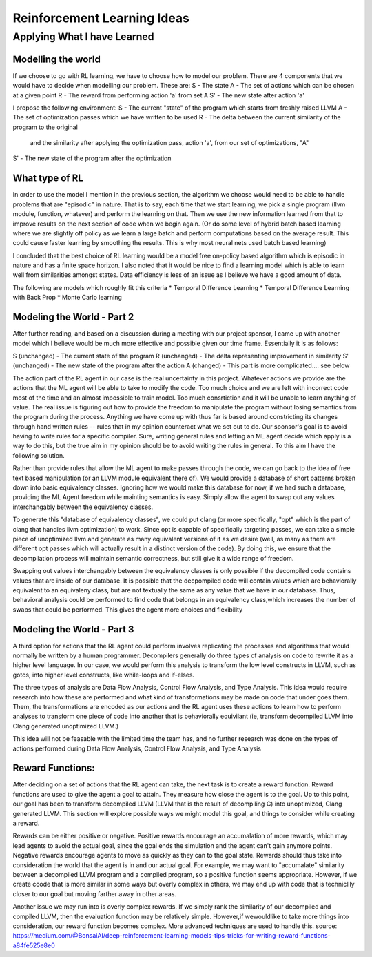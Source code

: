 Reinforcement Learning Ideas
****************************

++++++++++++++++++++++++++++
Applying What I have Learned
++++++++++++++++++++++++++++

Modelling the world
===================

If we choose to go with RL learning, we have to choose how to model our problem.
There are 4 components that we would have to decide when modelling our problem.
These are:
S  - The state
A  - The set of actions which can be chosen at a given point
R  - The reward from performing action 'a' from set A
S' - The new state after action 'a'

I propose the following environment:
S  - The current "state" of the program which starts from freshly raised LLVM
A  - The set of optimization passes which we have written to be used
R  - The delta between the current similarity of the program to the original 
     and the similarity after applying the optimization pass, action 'a', from
     our set of optimizations, "A"
S' - The new state of the program after the optimization


What type of RL
===============

In order to use the model I mention in the previous section, the algorithm we choose
would need to be able to handle problems that are "episodic" in nature. That is to say,
each time that we start learning, we pick a single program (llvm module, function, whatever)
and perform the learning on that. Then we use the new information learned from that
to improve results on the next section of code when we begin again. (Or do some level
of hybrid batch based learning where we are slightly off policy as we learn a large batch
and perform computations based on the average result. This could cause faster learning
by smoothing the results. This is why most neural nets used batch based learning)

I concluded that the best choice of RL learning would be a model free on-policy
based algorithm which is episodic in nature and has a finite space horizon. I also noted
that it would be nice to find a learning model which is able to learn well from
similarities amongst states. Data efficiency is less of an issue as I believe we
have a good amount of data.

The following are models which roughly fit this criteria
* Temporal Difference Learning
* Temporal Difference Learning with Back Prop
* Monte Carlo learning


Modeling the World - Part 2
===========================

After further reading, and based on a discussion during a meeting with our project
sponsor, I came up with another model which I believe would be much more effective
and possible given our time frame. Essentially it is as follows:

S  (unchanged) - The current state of the program
R  (unchanged) - The delta representing improvement in similarity
S' (unchanged) - The new state of the program after the action
A  (changed)   - This part is more complicated.... see below

The action part of the RL agent in our case is the real uncertainty in this project.
Whatever actions we provide are the actions that the ML agent will be able to take to
modify the code. Too much choice and we are left with incorrect code most of the time
and an almost impossible to train model. Too much consrtiction and it will be unable to
learn anything of value. The real issue is figuring out how to provide the freedom to
manipulate the program without losing semantics from the program during the process.
Anything we have come up with thus far is based around constricting its changes through
hand written rules -- rules that in my opinion counteract what we set out to do. Our
sponsor's goal is to avoid having to write rules for a specific compiler. Sure, writing
general rules and letting an ML agent decide which apply is a way to do this, but the
true aim in my opinion should be to avoid writing the rules in general. To this aim
I have the following solution.

Rather than provide rules that allow the ML agent to make passes through the code,
we can go back to the idea of free text based manipulation (or an LLVM module equivalent
there of). We would provide a database of short patterns broken down into basic equivalency
classes. Ignoring how we would make this database for now, if we had such a database,
providing the ML Agent freedom while mainting semantics is easy. Simply allow the
agent to swap out any values interchangably between the equivalency classes.

To generate this "database of equivalency classes", we could put clang (or more specifically,
"opt" which is the part of clang that handles llvm optimization) to work. Since opt
is capable of specifically targeting passes, we can take a simple piece of unoptimized
llvm and generate as many equivalent versions of it as we desire (well, as many as there
are different opt passes which will actually result in a distinct version of the code).
By doing this, we ensure that the decompilation process will maintain semantic correctness,
but still give it a wide range of freedom.

Swapping out values interchangably between the equivalency classes is only possible if the decompiled code contains
values that are inside of our database. It is possible that the decpompiled code will contain values which are
behaviorally equivalent to an equivaleny class, but are not textually the  same as any value that we have in our
database. Thus, behavioral analysis could be performed to find code that belongs in an equivalency class,which
increases the number of swaps that could be performed. This gives the agent more choices and flexibility


Modeling the World - Part 3
===========================

A third option for actions that the RL agent could perform involves replicating the processes and algorithms that
would normally be written by a human programmer. Decompilers generally do three types of analysis on code to
rewrite it as a higher level language. In our case, we would perform this analysis to transform the low level
constructs in LLVM, such as gotos, into higher level constructs, like while-loops and if-elses.

The three types of analysis are Data Flow Analysis, Control Flow Analysis, and Type Analysis. This idea would require
research into how these are performed and what kind of transformations may be made on code that under goes them.
Them, the transformations are encoded as our actions and the RL agent uses these actions to learn how to
perform analyses to transform one piece of code into another that is behaviorally equivilant (ie, transform
decompiled LLVM into Clang generated unoptimized LLVM.)

This idea will not be feasable with the limited time the team has, and no further research was done on the types of
actions performed during Data Flow Analysis, Control Flow Analysis, and Type Analysis


Reward Functions:
=================

After deciding on a set of actions that the RL agent can take, the next task is to create a reward function. Reward
functions are used to give the agent a goal to attain. They measure how close the agent is to the goal. Up to
this point, our goal has been to transform decompiled LLVM (LLVM that is the result of decompiling C) into
unoptimized, Clang generated LLVM. This section will explore possible ways we might model this goal, and things to
consider while creating a reward.

Rewards can be either positive or negative. Positive rewards encourage an accumalation of more rewards, which may
lead agents to avoid the actual goal, since the goal ends the simulation and the agent can't gain anymore points.
Negative rewards encourage agents to move as quickly as they can to the goal state. Rewards should thus take into
consideration the world that the agent is in and our actual goal. For example, we may want to "accumalate" similarity
between a decompiled LLVM program and a compiled program, so a positive function seems appropriate. However, if we
create ccode that is more similar in some ways but overly complex in others, we may end up with code that is
technicllly closer to our goal but moving farther away in other areas.

Another issue we may run into is overly complex rewards. If we simply rank the similarity of our decompiled and
compiled LLVM, then the evaluation function may be relatively simple. However,if wewouldlike to take more things into
consideration, our reward function becomes complex. More advanced techniques are used to handle this.
source: https://medium.com/@BonsaiAI/deep-reinforcement-learning-models-tips-tricks-for-writing-reward-functions-a84fe525e8e0
